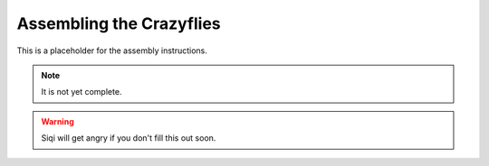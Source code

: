 Assembling the Crazyflies
=========================

This is a placeholder for the assembly instructions.

.. todo:: Add assembly instructions.


.. note::
    It is not yet complete.

.. warning::
    Siqi will get angry if you don't fill this out soon.